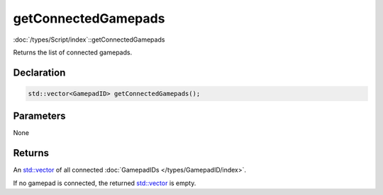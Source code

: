 getConnectedGamepads
====================

:doc:`/types/Script/index`::getConnectedGamepads

Returns the list of connected gamepads.

Declaration
-----------

.. code-block:: cpp

	std::vector<GamepadID> getConnectedGamepads();

Parameters
----------

None

Returns
-------

An `std::vector <https://en.cppreference.com/w/cpp/container/vector>`_ of all connected :doc:`GamepadIDs </types/GamepadID/index>`.

If no gamepad is connected, the returned `std::vector <https://en.cppreference.com/w/cpp/container/vector>`_ is empty.
